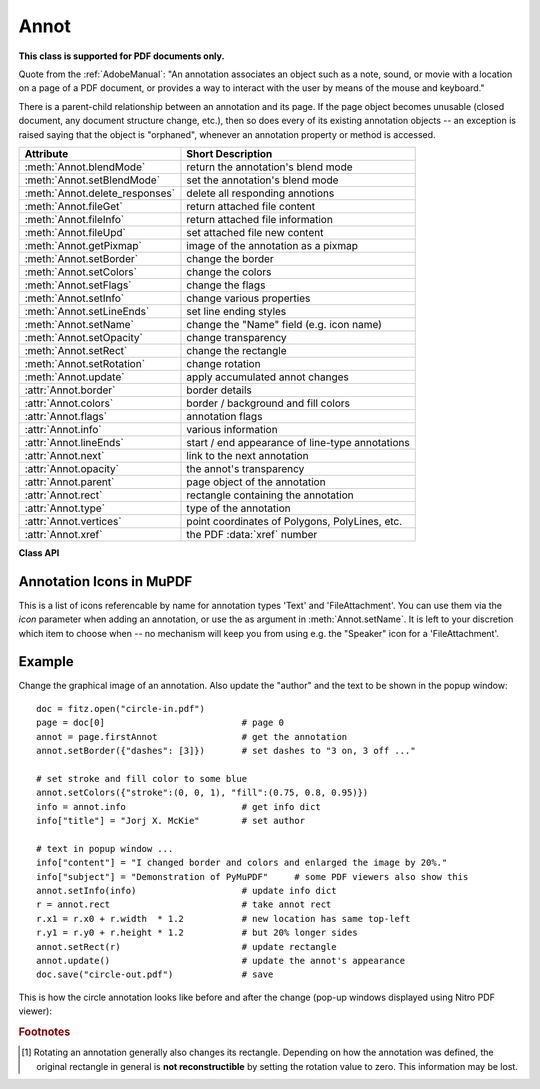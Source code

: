 
.. _Annot:

================
Annot
================
**This class is supported for PDF documents only.**

Quote from the :ref:`AdobeManual`: "An annotation associates an object such as a note, sound, or movie with a location on a page of a PDF document, or provides a way to interact with the user by means of the mouse and keyboard."

There is a parent-child relationship between an annotation and its page. If the page object becomes unusable (closed document, any document structure change, etc.), then so does every of its existing annotation objects -- an exception is raised saying that the object is "orphaned", whenever an annotation property or method is accessed.


=============================== ==============================================================
**Attribute**                   **Short Description**
=============================== ==============================================================
:meth:`Annot.blendMode`         return the annotation's blend mode
:meth:`Annot.setBlendMode`      set the annotation's blend mode
:meth:`Annot.delete_responses`  delete all responding annotions
:meth:`Annot.fileGet`           return attached file content
:meth:`Annot.fileInfo`          return attached file information
:meth:`Annot.fileUpd`           set attached file new content
:meth:`Annot.getPixmap`         image of the annotation as a pixmap
:meth:`Annot.setBorder`         change the border
:meth:`Annot.setColors`         change the colors
:meth:`Annot.setFlags`          change the flags
:meth:`Annot.setInfo`           change various properties
:meth:`Annot.setLineEnds`       set line ending styles
:meth:`Annot.setName`           change the "Name" field (e.g. icon name)
:meth:`Annot.setOpacity`        change transparency
:meth:`Annot.setRect`           change the rectangle
:meth:`Annot.setRotation`       change rotation
:meth:`Annot.update`            apply accumulated annot changes
:attr:`Annot.border`            border details
:attr:`Annot.colors`            border / background and fill colors
:attr:`Annot.flags`             annotation flags
:attr:`Annot.info`              various information
:attr:`Annot.lineEnds`          start / end appearance of line-type annotations
:attr:`Annot.next`              link to the next annotation
:attr:`Annot.opacity`           the annot's transparency
:attr:`Annot.parent`            page object of the annotation
:attr:`Annot.rect`              rectangle containing the annotation
:attr:`Annot.type`              type of the annotation
:attr:`Annot.vertices`          point coordinates of Polygons, PolyLines, etc.
:attr:`Annot.xref`              the PDF :data:`xref` number
=============================== ==============================================================

**Class API**

.. class:: Annot

   .. index::
      pair: matrix; getPixmap
      pair: colorspace; getPixmap
      pair: alpha; getPixmap

   .. method:: getPixmap(matrix=fitz.Identity, colorspace=fitz.csRGB, alpha=False)

      Creates a pixmap from the annotation as it appears on the page in untransformed coordinates. The pixmap's :ref:`IRect` equals *Annot.rect.irect* (see below).

      :arg matrix_like matrix: a matrix to be used for image creation. Default is the *fitz.Identity* matrix.

      :arg colorspace: a colorspace to be used for image creation. Default is *fitz.csRGB*.
      :type colorspace: :ref:`Colorspace`

      :arg bool alpha: whether to include transparency information. Default is *False*.

      :rtype: :ref:`Pixmap`

      .. note:: If the annotation has just been created or modified

   .. method:: setInfo(info=None, content=None, title=None, creationDate=None, modDate=None, subject=None)

      *(Changed in version 1.16.10)*

      Changes annotation properties. These include dates, contents, subject and author (title). Changes for *name* and *id* will be ignored. The update happens selectively: To leave a property unchanged, set it to *None*. To delete existing data, use an empty string.

      :arg dict info: a dictionary compatible with the *info* property (see below). All entries must be strings. If this argument is not a dictionary, the other arguments are used instead -- else they are ignored.
      :arg str content: *(new in v1.16.10)* see description in :attr:`info`.
      :arg str title: *(new in v1.16.10)* see description in :attr:`info`.
      :arg str creationDate: *(new in v1.16.10)* date of annot creation. If given, should be in PDF datetime format.
      :arg str modDate: *(new in v1.16.10)* date of last modification. If given, should be in PDF datetime format.
      :arg str subject: *(new in v1.16.10)* see description in :attr:`info`.

   .. method:: setLineEnds(start, end)

      Sets an annotation's line ending styles. Each of these annotation types is defined by a list of points which are connected by lines. The symbol identified by *start* is attached to the first point, and *end* to the last point of this list. For unsupported annotation types, a no-operation with a warning message results.

      .. note::

         * While only 'FreeText', 'Line', 'PolyLine', and 'Polygon' annotations can have these properties, (Py-) MuPDF does not support line ends for 'FreeText', because the call-out variant for these is not supported.
         * *(Changed in v1.16.16)* Some symbols have an interior area (diamonds, circles, squares, etc.). By default, these areas are filled with the fill color of the annotation. If this is *None*, then white is chosen. The *fill_color* argument of :meth:`Annot.update` can now be used to override this.

      :arg int start: The symbol number for the first point.
      :arg int end: The symbol number for the last point.

   .. method:: setOpacity(value)

      Set the annotation's transparency. Opacity can also be set in :meth:`Annot.update`.

      :arg float value: a float in range *[0, 1]*. Any value outside is assumed to be 1. E.g. a value of 0.5 sets the transparency to 50%.

      Three overlapping 'Circle' annotations with each opacity set to 0.5:

      .. image:: images/img-opacity.jpg

   .. method:: blendMode()

      *(New in v1.16.14)* Return the annotation's blend mode. See :ref:`AdobeManual`, page 520 for explanations.

      :rtype: str
      :returns: the blend mode or *None*.

         >>> annot=page.firstAnnot
         >>> annot.blendMode()
         'Multiply'


   .. method:: setBlendMode(blend_mode)

      *(New in v1.16.14)* Set the annotation's blend mode. See :ref:`AdobeManual`, page 520 for explanations. The blend mode can also be set in :meth:`Annot.update`.

      :arg str blend_mode: set the blend mode. Use :meth:`Annot.update` to reflect this in the visual appearance. For predefined values see :ref:`BlendModes`. The best way to **remove** a special blend mode is choosing ``PDF_BM_Normal``.

         >>> annot.setBlendMode(fitz.PDF_BM_Multiply)
         >>> annot.update()
         >>> # or in one statement:
         >>> annot.update(blend_mode=fitz.PDF_BM_Multiply, ...)

   .. method:: setName(name)

      *(New in version 1.16.0)* Change the name field of any annotation type. For 'FileAttachment' and 'Text' annotations, this is the icon name, for 'Stamp' annotations the text in the stamp. The visual result (if any) depends on your PDF viewer. See also :ref:`mupdficons`.

      :arg str name: the new name.

      .. caution:: If you set the name of a 'Stamp' annotation, then this will **not change** the rectangle, nor will the text be layouted in any way. If you choose a standard text from :ref:`StampIcons` (the **exact** name piece after "STAMP_"), you should receive the original layout. An **arbitrary text** will not be changed to upper case, but be written in font "Times-Bold" as is, horizontally centered in **one line** and be shortened to fit. To get your text fully displayed, its length using fontsize 20 must not exceed 190 pixels. So please make sure that the following inequality is true: ``fitz.getTextlength(text, fontname="tibo", fontsize=20) <= 190``.

   .. method:: setRect(rect)

      Change the rectangle of an annotation. The annotation can be moved around and both sides of the rectangle can be independently scaled. However, the annotation appearance will never get rotated, flipped or sheared.

      :arg rect_like rect: the new rectangle of the annotation (finite and not empty). E.g. using a value of *annot.rect + (5, 5, 5, 5)* will shift the annot position 5 pixels to the right and downwards.

      .. note:: You **need not** invoke :meth:`Annot.update` for activation of the effect.


   .. method:: setRotation(angle)

      Set the rotation of an annotation. This rotates the annotation rectangle around its center point. Then a **new rectangle** is calculated which replaces the existing one.

      :arg int angle: rotation angle in degrees. Arbitrary values are possible, but will be replaced by equivalent values 0 <= angle < 360.

      .. note::
        * You **must invoke** :meth:`Annot.update` to activate the effect.
        * For PDF_ANNOT_FREE_TEXT, only the four values 0, 90, 180 and 270 are possible and will only **rotate the text** inside the current rectangle (which remains unchanged). Other values are silently ignored and treated as 0.
        * Otherwise, only the following `AnnotationTypes`_ can be rotated: 'Square', 'Circle', 'Caret', 'Text', 'FileAttachment', 'Ink', 'Line', 'Polyline', 'Polygon', and 'Stamp'. For all others the method is a no-op.


   .. method:: setBorder(border=None, width=0, style=None, dashes=None)

      PDF only: Change border width and dashing properties.

      *Changed in version 1.16.9:* Allow specification without using a dictionary. The direct parameters are used if *border* is not a dictionary.

      :arg dict border: a dictionary as returned by the :attr:`border` property, with keys *"width"* (*float*), *"style"* (*str*) and *"dashes"* (*sequence*). Omitted keys will leave the resp. property unchanged. To e.g. remove dashing use: *"dashes": []*. If dashes is not an empty sequence, "style" will automatically be set to "D" (dashed).

      :arg float width: see above.
      :arg str style: see above.
      :arg sequence dashes: see above.

   .. method:: setFlags(flags)

      Changes the annotation flags. Use the *|* operator to combine several.

      :arg int flags: an integer specifying the required flags.

   .. method:: setColors(colors=None, stroke=None, fill=None)

      Changes the "stroke" and "fill" colors for supported annotation types.

      *Changed in version 1.16.9:* Allow colors to be directly set. These parameters are used if *colors* is not a dictionary.

      :arg dict colors: a dictionary containing color specifications. For accepted dictionary keys and values see below. The most practical way should be to first make a copy of the *colors* property and then modify this dictionary as required.
      :arg sequence stroke: see above.
      :arg sequence fill: see above.


   .. method:: delete_responses()

      *(New in version 1.16.12)* Delete annotations referring to this one. This includes any 'Popup' annotations and all annotations responding to it.


   .. index::
      pair: blend_mode; update
      pair: fontsize; update
      pair: text_color; update
      pair: border_color; update
      pair: fill_color; update
      pair: cross_out; update
      pair: rotate; update

   .. method:: update(opacity=None, blend_mode=None, fontsize=0, text_color=None, border_color=None, fill_color=None, cross_out=True, rotate=-1)

      Synchronize the appearance of an annotation with its properties after any changes. 

      You can safely omit this method **only** for the following changes:

         * :meth:`setRect`
         * :meth:`setFlags`
         * :meth:`fileUpd`
         * :meth:`setInfo` (except any changes to *"content"*)

      All arguments are optional. *(Changed in v1.16.14)* Blend mode and opacity are applicable to **all annotation types**. The other arguments are mostly special use, as described below.

      Color specifications may be made in the usual format used in PuMuPDF as sequences of floats ranging from 0.0 to 1.0 (including both). The sequence length must be 1, 3 or 4 (supporting GRAY, RGB and CMYK colorspaces respectively). For mono-color, just a float is also acceptable and yields some shade of gray.

      :arg float opacity: *(new in v1.16.14)* **valid for all annotation types:** change or set the annotation's transparency. Valid values are *0 <= opacity < 1*.
      :arg str blend_mode: *(new in v1.16.14)* **valid for all annotation types:** change or set the annotation's blend mode. For valid values see :ref:`BlendModes`.
      :arg float fontsize: change font size of the text. 'FreeText' annotations only.
      :arg sequence,float text_color: change the text color. 'FreeText' annotations only.
      :arg sequence,float border_color: change the border color. 'FreeText' annotations only.
      :arg sequence,float fill_color: the fill color.
      
          * 'FreeText' annotations: If you set (or leave) this to *None*, then **no rectangle at all** will be drawn around the text, and the border color will be ignored. This will leave anything "under" the text visible.
          * 'Line', 'Polyline', 'Polygon' annotations: use it to give applicable line end symbols a fill color other than that of the annotation *(changed in v1.16.16)*.

      :arg bool cross_out: *(new in v1.17.2)* add two diagonal lines to the annotation rectangle. 'Redact' annotations only. If not desired, *False* must be specified even if the annotation was created with *False*.
      :arg int rotate: new rotation value. Default (-1) means no change. Supports 'FreeText' and several other annotation types (see `Annot.setRotation`), [#f1]_. Only choose 0, 90, 180, or 270 degrees for 'FreeText'. Otherwise any integer is acceptable.

      :rtype: bool


   .. method:: fileInfo()

      Basic information of the annot's attached file.

      :rtype: dict
      :returns: a dictionary with keys *filename*, *ufilename*, *desc* (description), *size* (uncompressed file size), *length* (compressed length) for FileAttachment annot types, else *None*.

   .. method:: fileGet()

      Returns attached file content.

      :rtype: bytes
      :returns: the content of the attached file.

   .. index::
      pair: buffer; fileUpd
      pair: filename; fileUpd
      pair: ufilename; fileUpd
      pair: desc; fileUpd

   .. method:: fileUpd(buffer=None, filename=None, ufilename=None, desc=None)

      Updates the content of an attached file. All arguments are optional. No arguments lead to a no-op.

      :arg bytes|bytearray|BytesIO buffer: the new file content. Omit to only change meta-information.

         *(Changed in version 1.14.13)* *io.BytesIO* is now also supported.

      :arg str filename: new filename to associate with the file.

      :arg str ufilename: new unicode filename to associate with the file.

      :arg str desc: new description of the file content.

   .. attribute:: opacity

      The annotation's transparency. If set, it is a value in range *[0, 1]*. The PDF default is *1.0*. However, in an effort to tell the difference, we return *-1.0* if not set.

      :rtype: float

   .. attribute:: parent

      The owning page object of the annotation.

      :rtype: :ref:`Page`

   .. attribute:: rotation

      The annot rotation.

      :rtype: int
      :returns: a value [-1, 359]. If rotation is not at all, -1 is returned (and implies a rotation angle of 0). Other possible values are normalized to some value value 0 <= angle < 360.

   .. attribute:: rect

      The rectangle containing the annotation.

      :rtype: :ref:`Rect`

   .. attribute:: next

      The next annotation on this page or None.

      :rtype: *Annot*

   .. attribute:: type

      A number and one or two strings describing the annotation type, like **[2, 'FreeText', 'FreeTextCallout']**. The second string entry is optional and may be empty. See the appendix :ref:`AnnotationTypes` for a list of possible values and their meanings.

      :rtype: list

   .. attribute:: info

      A dictionary containing various information. All fields are optional strings. If an information is not provided, an empty string is returned.

      * *name* -- e.g. for 'Stamp' annotations it will contain the stamp text like "Sold" or "Experimental", for other annot types you will see the name of the annot's icon here ("PushPin" for FileAttachment).

      * *content* -- a string containing the text for type *Text* and *FreeText* annotations. Commonly used for filling the text field of annotation pop-up windows.

      * *title* -- a string containing the title of the annotation pop-up window. By convention, this is used for the **annotation author**.

      * *creationDate* -- creation timestamp.

      * *modDate* -- last modified timestamp.

      * *subject* -- subject.

      * *id* -- *(new in version 1.16.10)* a unique identification of the annotation. This is taken from PDF key */NM*. Annotations added by PyMuPDF will have a unique name, which appears here.

      :rtype: dict


   .. attribute:: flags

      An integer whose low order bits contain flags for how the annotation should be presented.

      :rtype: int

   .. attribute:: lineEnds

      A pair of integers specifying start and end symbol of annotations types 'FreeText', 'Line', 'PolyLine', and 'Polygon'. *None* if not applicable. For possible values and descriptions in this list, see the :ref:`AdobeManual`, table 8.27 on page 630.

      :rtype: tuple

   .. attribute:: vertices

      A list containing a variable number of point ("vertices") coordinates (each given by a pair of floats) for various types of annotations:

      * 'Line' -- the starting and ending coordinates (2 float pairs).
      * 'FreeText' -- 2 or 3 float pairs designating the starting, the (optional) knee point, and the ending coordinates.
      * 'PolyLine' / 'Polygon' -- the coordinates of the edges connected by line pieces (n float pairs for n points).
      * text markup annotations -- 4 float pairs specifying the *QuadPoints* of the marked text span (see :ref:`AdobeManual`, page 634).
      * 'Ink' -- list of one to many sublists of vertex coordinates. Each such sublist represents a separate line in the drawing.

      :rtype: list


   .. attribute:: colors

      dictionary of two lists of floats in range *0 <= float <= 1* specifying the "stroke" and the interior ("fill") colors. The stroke color is used for borders and everything that is actively painted or written ("stroked"). The fill color is used for the interior of objects like line ends, circles and squares. The lengths of these lists implicitely determine the colorspaces used: 1 = GRAY, 3 = RGB, 4 = CMYK. So "[1.0, 0.0, 0.0]" stands for RGB color red. Both lists can be empty if no color is specified.

      :rtype: dict

   .. attribute:: xref

      The PDF :data:`xref`.

      :rtype: int

   .. attribute:: border

      A dictionary containing border characteristics. Empty if no border information exists. The following keys may be present:

      * *width* -- a float indicating the border thickness in points. The value is -1.0 if no width is specified.

      * *dashes* -- a sequence of integers specifying a line dash pattern. *[]* means no dashes, *[n]* means equal on-off lengths of *n* points, longer lists will be interpreted as specifying alternating on-off length values. See the :ref:`AdobeManual` page 217 for more details.

      * *style* -- 1-byte border style: **"S"** (Solid) = solid rectangle surrounding the annotation, **"D"** (Dashed) = dashed rectangle surrounding the annotation, the dash pattern is specified by the *dashes* entry, **"B"** (Beveled) = a simulated embossed rectangle that appears to be raised above the surface of the page, **"I"** (Inset) = a simulated engraved rectangle that appears to be recessed below the surface of the page, **"U"** (Underline) = a single line along the bottom of the annotation rectangle.

      :rtype: dict


.. _mupdficons:

Annotation Icons in MuPDF
-------------------------
This is a list of icons referencable by name for annotation types 'Text' and 'FileAttachment'. You can use them via the *icon* parameter when adding an annotation, or use the as argument in :meth:`Annot.setName`. It is left to your discretion which item to choose when -- no mechanism will keep you from using e.g. the "Speaker" icon for a 'FileAttachment'.

.. image:: images/mupdf-icons.jpg


Example
--------
Change the graphical image of an annotation. Also update the "author" and the text to be shown in the popup window::

 doc = fitz.open("circle-in.pdf")
 page = doc[0]                          # page 0
 annot = page.firstAnnot                # get the annotation
 annot.setBorder({"dashes": [3]})       # set dashes to "3 on, 3 off ..."

 # set stroke and fill color to some blue
 annot.setColors({"stroke":(0, 0, 1), "fill":(0.75, 0.8, 0.95)})
 info = annot.info                      # get info dict
 info["title"] = "Jorj X. McKie"        # set author

 # text in popup window ...
 info["content"] = "I changed border and colors and enlarged the image by 20%."
 info["subject"] = "Demonstration of PyMuPDF"     # some PDF viewers also show this
 annot.setInfo(info)                    # update info dict
 r = annot.rect                         # take annot rect
 r.x1 = r.x0 + r.width  * 1.2           # new location has same top-left
 r.y1 = r.y0 + r.height * 1.2           # but 20% longer sides
 annot.setRect(r)                       # update rectangle
 annot.update()                         # update the annot's appearance
 doc.save("circle-out.pdf")             # save

This is how the circle annotation looks like before and after the change (pop-up windows displayed using Nitro PDF viewer):

|circle|

.. |circle| image:: images/img-circle.png


.. rubric:: Footnotes

.. [#f1] Rotating an annotation generally also changes its rectangle. Depending on how the annotation was defined, the original rectangle in general is **not reconstructible** by setting the rotation value to zero. This information may be lost. 
